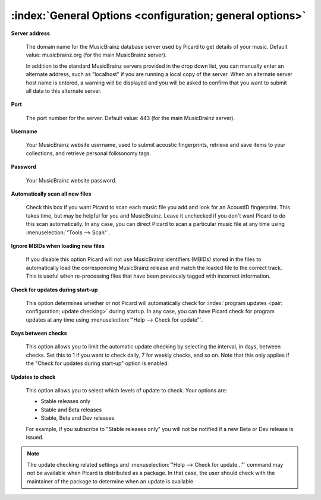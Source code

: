 .. MusicBrainz Picard Documentation Project

:index:`General Options <configuration; general options>`
==========================================================

.. image:: images/options-general.png
   :width: 100 %

**Server address**

   The domain name for the MusicBrainz database server used by Picard to get details of your music.
   Default value: musicbrainz.org (for the main MusicBrainz server).

   In addition to the standard MusicBrainz servers provided in the drop down list, you can manually
   enter an alternate address, such as "localhost" if you are running a local copy of the server.
   When an alternate server host name is entered, a warning will be displayed and you will be asked
   to confirm that you want to submit all data to this alternate server.

   .. image:: images/options-alternate-server-confirmation.png
      :width: 100 %

**Port**

   The port number for the server. Default value: 443 (for the main MusicBrainz server).

**Username**

   Your MusicBrainz website username, used to submit acoustic fingerprints, retrieve and save items
   to your collections, and retrieve personal folksonomy tags.

**Password**

   Your MusicBrainz website password.

**Automatically scan all new files**

   Check this box if you want Picard to scan each music file you add and look for an AcoustID
   fingerprint. This takes time, but may be helpful for you and MusicBrainz. Leave it unchecked
   if you don't want Picard to do this scan automatically. In any case, you can direct Picard to
   scan a particular music file at any time using :menuselection:`"Tools --> Scan"`.

**Ignore MBIDs when loading new files**

   If you disable this option Picard will not use MusicBrainz identifiers (MBIDs) stored in the
   files to automatically load the corresponding MusicBrainz release and match the loaded file to
   the correct track.  This is useful when re-processing files that have been previously tagged
   with incorrect information.

**Check for updates during start-up**

   This option determines whether or not Picard will automatically check for :index:`program updates <pair: configuration; update checking>` during
   startup.  In any case, you can have Picard check for program updates at any time using :menuselection:`"Help
   --> Check for update"`.

**Days between checks**

   This option allows you to limit the automatic update checking by selecting the interval, in days,
   between checks. Set this to 1 if you want to check daily, 7 for weekly checks, and so on. Note that
   this only applies if the "Check for updates during start-up" option is enabled.

**Updates to check**

   This option allows you to select which levels of update to check. Your options are:

   * Stable releases only
   * Stable and Beta releases
   * Stable, Beta and Dev releases

   For example, if you subscribe to "Stable releases only" you will not be notified if a new Beta or
   Dev release is issued.

.. note::

   The update checking related settings and :menuselection:`"Help --> Check for update..."` command may
   not be available when Picard is distributed as a package. In that case, the user should check with the
   maintainer of the package to determine when an update is available.

